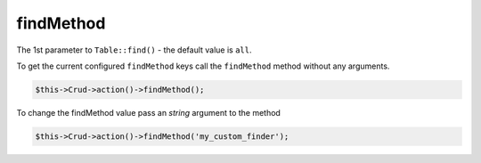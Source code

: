 findMethod
^^^^^^^^^^

The 1st parameter to ``Table::find()`` - the default value is ``all``.

To get the current configured ``findMethod`` keys call the ``findMethod`` method without any arguments.

.. code-block:: phpinline

	$this->Crud->action()->findMethod();

To change the findMethod value pass an `string` argument to the method

.. code-block:: phpinline

	$this->Crud->action()->findMethod('my_custom_finder');
